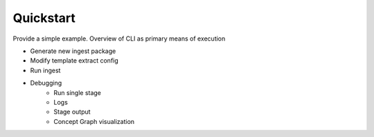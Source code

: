Quickstart
===========

Provide a simple example. Overview of CLI as primary means of execution

- Generate new ingest package
- Modify template extract config
- Run ingest
- Debugging
    - Run single stage
    - Logs
    - Stage output
    - Concept Graph visualization
